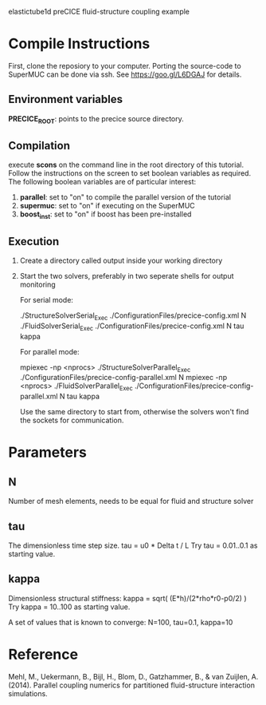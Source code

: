 elastictube1d preCICE fluid-structure coupling example

* Compile Instructions
First, clone the reposiory to your computer. Porting the source-code to SuperMUC can be done via ssh. See https://goo.gl/L6DGAJ for details.
** Environment variables
*PRECICE_ROOT*: points to the precice source directory.
** Compilation
execute *scons* on the command line in the root directory of this tutorial. Follow the instructions on the screen to set boolean variables as required. The following boolean variables are of particular interest:
1) *parallel*: set to "on" to compile the parallel version of the tutorial
2) *supermuc*: set to "on" if executing on the SuperMUC
3) *boost_inst*: set to "on" if boost has been pre-installed

** Execution
1) Create a directory called output inside your working directory
2) Start the two solvers, preferably in two seperate shells for output monitoring

   For serial mode:

	   ./StructureSolverSerial_Exec ./ConfigurationFiles/precice-config.xml N
	   ./FluidSolverSerial_Exec ./ConfigurationFiles/precice-config.xml N tau kappa

   For parallel mode:

	   mpiexec -np <nprocs> ./StructureSolverParallel_Exec ./ConfigurationFiles/precice-config-parallel.xml N
	   mpiexec -np <nprocs> ./FluidSolverParallel_Exec ./ConfigurationFiles/precice-config-parallel.xml N tau kappa
	   
   Use the same directory to start from, otherwise the solvers won't find the sockets for communication.
   
* Parameters
** N
Number of mesh elements, needs to be equal for fluid and structure solver
** tau
The dimensionless time step size.
tau = u0 * Delta t / L
Try tau = 0.01..0.1 as starting value.
** kappa
Dimensionless structural stiffness:
kappa = sqrt( (E*h)/(2*rho*r0-p0/2) )
Try kappa = 10..100 as starting value.

A set of values that is known to converge: N=100, tau=0.1, kappa=10
* Reference
Mehl, M., Uekermann, B., Bijl, H., Blom, D., Gatzhammer, B., & van Zuijlen, A. (2014).
Parallel coupling numerics for partitioned fluid-structure interaction simulations.
     
   
